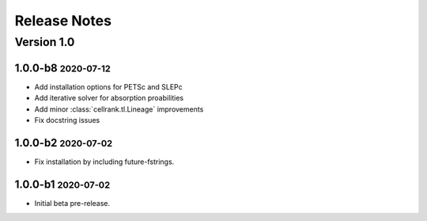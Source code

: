 Release Notes
=============

.. role:: small

Version 1.0
-----------

1.0.0-b8 :small:`2020-07-12`
~~~~~~~~~~~~~~~~~~~~~~~~~~~~

- Add installation options for PETSc and SLEPc
- Add iterative solver for absorption proabilities
- Add minor :class:`cellrank.tl.Lineage` improvements
- Fix docstring issues

1.0.0-b2 :small:`2020-07-02`
~~~~~~~~~~~~~~~~~~~~~~~~~~~~

- Fix installation by including future-fstrings.

1.0.0-b1 :small:`2020-07-02`
~~~~~~~~~~~~~~~~~~~~~~~~~~~~

- Initial beta pre-release.
